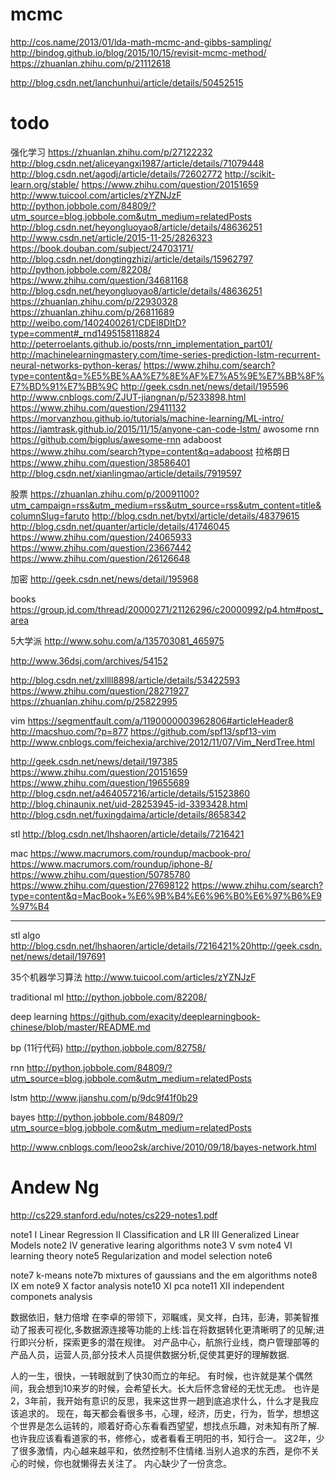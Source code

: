 * mcmc
http://cos.name/2013/01/lda-math-mcmc-and-gibbs-sampling/
http://bindog.github.io/blog/2015/10/15/revisit-mcmc-method/
https://zhuanlan.zhihu.com/p/21112618

http://blog.csdn.net/lanchunhui/article/details/50452515

* todo

强化学习
https://zhuanlan.zhihu.com/p/27122232
http://blog.csdn.net/aliceyangxi1987/article/details/71079448
http://blog.csdn.net/agodj/article/details/72602772
http://scikit-learn.org/stable/
https://www.zhihu.com/question/20151659
http://www.tuicool.com/articles/zYZNJzF
http://python.jobbole.com/84809/?utm_source=blog.jobbole.com&utm_medium=relatedPosts
http://blog.csdn.net/heyongluoyao8/article/details/48636251
http://www.csdn.net/article/2015-11-25/2826323
https://book.douban.com/subject/24703171/
http://blog.csdn.net/dongtingzhizi/article/details/15962797
http://python.jobbole.com/82208/
https://www.zhihu.com/question/34681168
http://blog.csdn.net/heyongluoyao8/article/details/48636251
https://zhuanlan.zhihu.com/p/22930328
https://zhuanlan.zhihu.com/p/26811689
http://weibo.com/1402400261/CDEl8DItD?type=comment#_rnd1495158118824
http://peterroelants.github.io/posts/rnn_implementation_part01/
http://machinelearningmastery.com/time-series-prediction-lstm-recurrent-neural-networks-python-keras/
https://www.zhihu.com/search?type=content&q=%E5%BE%AA%E7%8E%AF%E7%A5%9E%E7%BB%8F%E7%BD%91%E7%BB%9C
http://geek.csdn.net/news/detail/195596
http://www.cnblogs.com/ZJUT-jiangnan/p/5233898.html
https://www.zhihu.com/question/29411132
https://morvanzhou.github.io/tutorials/machine-learning/ML-intro/
https://iamtrask.github.io/2015/11/15/anyone-can-code-lstm/
awosome rnn
https://github.com/bigplus/awesome-rnn
adaboost
https://www.zhihu.com/search?type=content&q=adaboost
拉格朗日
https://www.zhihu.com/question/38586401
http://blog.csdn.net/xianlingmao/article/details/7919597

股票
https://zhuanlan.zhihu.com/p/20091100?utm_campaign=rss&utm_medium=rss&utm_source=rss&utm_content=title&columnSlug=faruto
http://blog.csdn.net/bytxl/article/details/48379615
http://blog.csdn.net/quanter/article/details/41746045
https://www.zhihu.com/question/24065933
https://www.zhihu.com/question/23667442
https://www.zhihu.com/question/26126648

加密
http://geek.csdn.net/news/detail/195968

books
https://group.jd.com/thread/20000271/21126296/c20000992/p4.htm#post_area

5大学派
http://www.sohu.com/a/135703081_465975

http://www.36dsj.com/archives/54152

http://blog.csdn.net/zxllll8898/article/details/53422593
https://www.zhihu.com/question/28271927
https://zhuanlan.zhihu.com/p/25822995

vim
https://segmentfault.com/a/1190000003962806#articleHeader8
http://macshuo.com/?p=877
https://github.com/spf13/spf13-vim
http://www.cnblogs.com/feichexia/archive/2012/11/07/Vim_NerdTree.html

http://geek.csdn.net/news/detail/197385
https://www.zhihu.com/question/20151659
https://www.zhihu.com/question/19655689
http://blog.csdn.net/a464057216/article/details/51523860
http://blog.chinaunix.net/uid-28253945-id-3393428.html
http://blog.csdn.net/fuxingdaima/article/details/8658342

stl
http://blog.csdn.net/lhshaoren/article/details/7216421

mac
https://www.macrumors.com/roundup/macbook-pro/
https://www.macrumors.com/roundup/iphone-8/
https://www.zhihu.com/question/50785780
https://www.zhihu.com/question/27698122
https://www.zhihu.com/search?type=content&q=MacBook+%E6%9B%B4%E6%96%B0%E6%97%B6%E9%97%B4



--------------------------------------------------------------------------------
stl algo
http://blog.csdn.net/lhshaoren/article/details/7216421%20http://geek.csdn.net/news/detail/197691

35个机器学习算法
http://www.tuicool.com/articles/zYZNJzF

traditional ml
http://python.jobbole.com/82208/

deep learning
https://github.com/exacity/deeplearningbook-chinese/blob/master/README.md

bp (11行代码)
http://python.jobbole.com/82758/

rnn
http://python.jobbole.com/84809/?utm_source=blog.jobbole.com&utm_medium=relatedPosts

lstm
http://www.jianshu.com/p/9dc9f41f0b29






bayes
http://python.jobbole.com/84809/?utm_source=blog.jobbole.com&utm_medium=relatedPosts


http://www.cnblogs.com/leoo2sk/archive/2010/09/18/bayes-network.html


* Andew Ng
  http://cs229.stanford.edu/notes/cs229-notes1.pdf

  note1
  I Linear Regression
  II Classification and LR
  III Generalized Linear Models
  note2
  IV
  generative learing algorithms
  note3
  V svm
  note4
  VI learning theory
  note5
  Regularization and model selection
  note6

  note7
  k-means
  note7b
  mixtures of gaussians and the em algorithms
  note8
  IX
  em
  note9
  X
  factor analysis
  note10
  XI
  pca
  note11
  XII
  independent componets analysis

数据依旧，魅力倍增
在李卓的带领下，邓瞩彧，吴文祥，白玮，彭涛，郭美智推动了报表可视化,多数据源连接等功能的上线:旨在将数据转化更清晰明了的见解;进行即兴分析，探索更多的潜在规律。
对产品中心，航旅行业线，商户管理部等的产品人员，运营人员,部分技术人员提供数据分析,促使其更好的理解数据.

人的一生，很快，一转眼就到了快30而立的年纪。
有时候，也许就是某个偶然间，我会想到10来岁的时候，会希望长大。长大后怀念曾经的无忧无虑。
也许是2，3年前，我开始有意识的反思，我来这世界一趟到底追求什么，什么才是我应该追求的。
现在，每天都会看很多书，心理，经济，历史，行为，哲学，想想这个世界是怎么运转的，顺着好奇心东看看西望望，想找点乐趣，对未知有所了解.
也许我应该看看道家的书，修修心，或者看看王明阳的书，知行合一。
这2年，少了很多激情，内心越来越平和，依然控制不住情绪.当别人追求的东西，是你不关心的时候，你也就懒得去关注了。
内心缺少了一份贪念。


